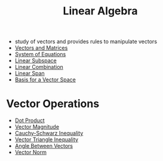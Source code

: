 #+TITLE: Linear Algebra
- study of vectors and provides rules to manipulate vectors
- [[file:vectorsandmatrices.org][Vectors and Matrices]]
- [[file:systemofequations.org][System of Equations]]
- [[file:linearsubspace.org][Linear Subspace]]
- [[file:linearcombinationvector.org][Linear Combination]]
- [[file:linearspan.org][Linear Span]]
- [[file:basisvector.org][Basis for a Vector Space]]
* Vector Operations
- [[file:vectordotproduct.org][Dot Product]]
- [[file:vectormagnitude.org][Vector Magnitude]]
- [[file:cauchyschwarzinequality.org][Cauchy-Schwarz Inequality]]
- [[file:vectortriangleinequality.org][Vector Triangle Inequality]]
- [[file:vectorangles.org][Angle Between Vectors]]
- [[file:vectornorm.org][Vector Norm]]
